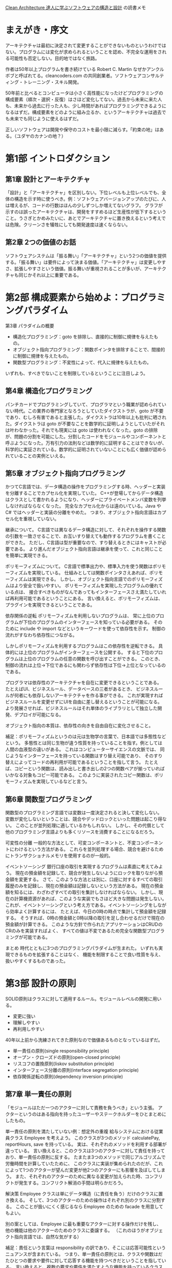 [[https://www.kadokawa.co.jp/product/301806000678/][Clean Architecture 達人に学ぶソフトウェアの構造と設計]] の読書メモ

* まえがき・序文

アーキテクチャは最初に決定されて変更することができないものというわけではない。プログラムには変化が求められるということを認め、不完全な運用をされる可能性も否定しない。目的地ではなく旅路。

作者は50年以上プログラムを書き続けている Robert C. Martin なぜかアンクルボブと呼ばれてる。cleancoders.com の共同創業者。ソフトウェアコンサルティング・トレーニング・スキル開発。

50年前と比べるとコンピュータは小さく高性能になったけどプログラミングの構成要素（順次・選択・反復）はさほど変化してない。過去から未来に来た人も、未来から過去に行った人も、少し時間があればプログラミングできるようになるはずだ。構成要素をどのように組み立るか、というアーキテクチャは過去でも未来でも同じように使えるはずだ。

正しいソフトウェアは開発や保守のコストを最小限に減らす。「約束の地」はある。（ユダヤのカナンの地？）

* 第1部 イントロダクション

** 第1章 設計とアーキテクチャ

「設計」と「アーキテクチャ」を区別しない。下位レベルも上位レベルでも、全体の構造を示す時に使うべき。例：ソフトウェアバージョンアップのたびに、人は増えるが、コードの行数はほんの少しずつしか増えてないグラフ。 グラフが示すのは誤ったアーキテクチャは、開発をすすめるほど生産性が低下するということ。うさぎとかめみたいに、あとでアーキテクチャに置き換えるという考えでは危険。クリーンさを犠牲にしても開発速度は速くならない。

** 第2章 2つの価値のお話

ソフトウェアシステムは「振る舞い」「アーキテクチャ」という2つの価値を提供する。「振る舞い」は要件によって決まる価値。「アーキテクチャ」は変更しやすさ、拡張しやすさという価値。振る舞いが重視されることが多いが、アーキテクチャも同じかそれ以上に重要である。

* 第2部 構成要素から始めよ：プログラミングパラダイム

第3章 パラダイムの概要

- 構造化プログラミング：goto を排除し、直接的に制御に規律を与えたもの。
- オブジェクト指向プログラミング：関数ポインタを排除することで、間接的に制御に規律を与えたもの。
- 関数型プログラミング：不変性によって、代入に規律を与えたもの。

いずれも、すべきでないことを制限しているということに注目しよう。

** 第4章 構造化プログラミング

パンチカードでプログラミングしていて、プログラマという職業が認められていない時代。この業界の専門家となろうとしていたダイクストラが、goto が不要であり、むしろ有害であると主張した。ダイクストラは10年以上も批判に晒された。ダイクストラは goto が不要なことを数学的に証明しようとしていたがそれは叶わなかった。それでも現実には goto は使われなくなった。goto の排除が、問題の分割を可能にした。分割したコードをモジュールやコンポーネントと呼ぶようになった。万有引力の法則などは数学的に証明することはできないが、科学的に実証されている。数学的に証明されていないことにも広く価値が認められていることの実例といえる。

** 第5章 オブジェクト指向プログラミング

かつてC言語では、データ構造の操作をプログラミングする時、ヘッダーと実装を分離することでカプセル化を実現していた。
C++が登場してからデータ構造はクラスとして書かれるようになり、ヘッダーにプライベートメンバ変数を列挙しなければならなくなった。
完全なカプセル化からは遠のいている。Java や C# ではヘッダーと実装の分離をやめた。
つまり、オブジェクト指向言語はカプセル化を重視していない。

継承について。
C言語では異なるデータ構造に対して、それぞれを操作する関数の引数を一致させることで、お互いすり替えても動作するプログラムを書くことができた。
ただし、C言語は型が重要なので、すり替えるときにはキャストが必要である。
より進んだオブジェクト指向言語は継承を使って、これと同じことを簡単に実現できる。

ポリモーフィズムについて。
C言語で標準出力や、標準入力を使う関数はポリモーフィズムを実現している。
仕組みとしては関数ポインタさえあれば、ポリモーフィズムは実現できる。
しかし、オブジェクト指向言語でのポリモーフィズムはより安全で扱いやすい。
ポリモーフィズムを実現したプログラムの優れている点は、
接合すべきものがなんであってもインターフェースさえ満たしていれば再利用可能であるということにある。
言い換えると、ポリモーフィズムは、プラグインを実現できるということである。

依存関係の逆転
ポリモーフィズムを利用しないプログラムは、
常に上位のプログラムが下位のプログラムのインターフェースを知っている必要がある。
そのために include や import などというキーワードを使って依存性を示す。
制御の流れがすなわち依存性につながる。

しかしポリモーフィズムを利用するプログラムはこの依存性を逆転できる。
具体的には上位のプログラムがインターフェースを公開する。
すると下位のプログラムは上位のプログラムの任意の関数を呼び出すことができる。
このとき、制御の流れは上位→下位であるにも関わらず依存性は下位→上位となっているのである。

プログラマは依存性のアーキテクチャを自在に変更できるということである。
たとえばUI、ビジネスルール、データベースの三者があるとき、
ビジネスルールが何者にも依存しないアーキテクチャを作る事ができる。
これが実現すればビジネスルールを変更せずにUIを自由に差し替えるということが可能になる。
より発展させれば、ビジネスルールはそれ単体のライブラリとして独立した開発、デプロイが可能になる。

オブジェクト指向の本質は、依存性の向きを自由自在に変化させること。

補足：ポリモーフィズムというのは元は生物学の言葉で、日本語では多態性などという。
多態性とは同じ生物が違う性質を持っていることを指す。例としては人間の血液型の違いがある。
これはコンピューターサイエンスの文脈では、
同じようなインターフェースを持っている関数はすり替え可能であり、
そのすり替えによってコードの再利用が可能であるということを指して言う。
たとえば、コピーという関数は、読み出しと書き出しの2つの関数ペアが揃っていればいかなる対象もコピー可能である。
このように実装されたコピー関数は、ポリモーフィズムを実現しているなどと言う。

** 第6章 関数型プログラミング
関数型のプログラミング言語では変数は一度決定されると決して変化しない。
変数が変化しないということは、競合やデッドロックといった問題は起こり得ない。
このことが並列処理に適しているかもしれない。
しかし、その代償として他のプログラミング言語よりも多くリソースを消費することになるだろう。

可変性の分離
一般的な方法として、可変コンポーネントと、不変コンポーネントにわけるという方法がある。
これらを並列処理する場合、競合を避けるためにトランザクショナルメモリを使用するのが一般的。

イベントソーシング
銀行口座の取引を実現するプログラムは素直に考えてみよう。
現在の預金額を記録して、競合が発生しないようにロックを取りながら預金額を変更する。
さて、このような方法とは別に、口座に対するすべての取引履歴のみを記録し、現在の預金額は記録しないという方法がある。
現在の預金額を知るには、わざわざすべての取引を集計しなければならない。
しかし、現在の計算機資源があれば、このような実装でもさほど大きな問題は発生しない。
これが、イベントソーシングという考え方である。イベントソーシングをしながら効率よく計算するには、
たとえば、今日の0時の時点で集計して預金額を記録する。
そうすれば、0時の預金額と0時以降の取引を足し合わせるだけで現在の預金額が計算できる。
このような方針で作られたアプリケーションはCRUDのCRのみを実装すればよく、
すべての値は不変であるため完全な関数型プログラミングが可能である。

まとめ
時代とともに3つのプログラミングパラダイムが生まれた。
いずれも実現できるものを拡張することはなく、
機能を制限することで良い性質を与え、扱いやすくするものであった。

* 第3部 設計の原則
SOLID原則はクラスに対して適用するルール。モジュールレベルの開発に用いる。

- 変更に強い
- 理解しやすい
- 再利用しやすい

40年以上前から洗練されてきた原則なので価値あるものとなっているはずだ。

- 単一責任の原則(single responsibility principle)
- オープン・クローズドの原則(open-closed principle)
- リスコフの置換原則(liskov substitution principle)
- インターフェース分離の原則(interface segregation principle)
- 依存関係逆転の原則(dependency inversion principle)

** 第7章 単一責任の原則
「モジュールはただ一つのアクターに対して責務を負うべき」という主張。
アクターというのはある指向を持ったユーザーやステークホルダーをひとまとめにしたもの。

単一責任の原則を満たしていない例：想定外の重複
給与システムにおける従業員クラス Employee を考えよう。
このクラスが3つのメソッド calculatePay, reportHours, save を持っている。
実は、それぞれのメソッドを利用する部署が違っている。
言い換えると、このクラスは3つのアクターに対して責任を持っており、単一責任の原則に反する。
たまたま3つのメソッドで同じアルゴリズムで労働時間を計算していたために、
このクラスに実装が集められたのだが、これによって1つのアクターが望んだ変更が他2つのアクターにも影響を及ぼしてしまう。
また、それぞれのアクターのために異なる変更が加えられた時、コンフリクトが発生する。コンフリクト解消の手間は明らかだろう。

解決策
Employee クラスは単にデータ構造（に責任を負う）だけのクラスに置き換える。
そして、3つのアクターのための操作はそれぞれ別のクラスに分割する。
このことが扱いにくく感じるなら Employee のための facade を用意してもよい。

別の案としては、Employee に最も重要なアクターに対する操作だけを残し、
他の機能は他のアクターのためのクラスに委譲する。
（これのほうがオブジェクト指向言語では、自然な気がする）

補足：責任という言葉は responsibility の訳であり、そこには応答可能性というニュアンスが含まれている。
つまり、単一責任の原則とは、クラスや関数はだたひとつの要求や要件に対して応答する機能を持つべきだということを指している。
言い換えると、複数の要求や要件を満たすような機能を持っているクラスはわかりにくく、壊れやすいということである。

** 第8章 オープン・クローズドの原則
「ソフトウェアは既存の成果物を変更しないように拡張できるようにするべき」という主張。

部品Aが部品Bを参照している時、
部品Aを修正すると部品Bに影響を与える。
しかしその逆は絶対に影響を与えない。安全な修正ができる。

プログラムが部品の組み合わせである以上影響を与えることは避けられないが、
特定の部品が他の部品から依存を外して、影響を受けないように保護することはできる。
こうして保護するべき対象は、ビジネスルールを含む部品。

依存関係のないものをトップレベルの部品とすると、
トップレベルの部品に依存している部品を第2層の部品と言い換えれる。
これを続けていくと、部品が階層関係になっていることがわかる。
アーキテクトはこの階層関係を適切に定めることでオープンクローズドの原則を守ることができる。

** 第9章 リスコフの置換原則

S型のオブジェクト o1 のそれぞれに、対応するT型のオブジェクト o2 が存在する。
T型を使って定義されたプログラムに対して、o2 の代わりに o1 を使ってもプログラムの振る舞いが変わらないとする。
このとき S は T の派生型である。

License を継承した PersonalLicense と BuisinessLicense があるときこれらは置き換えることが出来る。
リスコフの置換原則に従っている。

長方形クラス Rectangle を継承したクラス Square は、リスコフの置換原則に違反している。
なぜなら、Rectangle が幅と高さを自由に変更できるのに対して、Square は幅と高さを同時に変更する必要があるため。
Rectangle だと思っているクラスに Square を渡すと、期待した振る舞いができないことがある。
これはリスコフの置換原則に違反している。

リスコフの置換原則はインターフェースにも使える。

（タクシー会社の例）

（オブジェクトが互換性を持つようにしよう、ということかな？）

** 第10章 インターフェース分離の原則

必要としないモジュールに依存するべきでない。
（java の例でなく ruby の例で考えてみる）

#+begin_src ruby
class Calculator
  def initialize(user)
  end

  def total()
    ..
  end

  def analyze()
    ..
  end
end

###########################################

require "calculator"

class User
  def total_comment
    Calculator.new(self).total(@comments)
  end
end

###########################################

require "calculator"

class AdminUser
  def analyze_comment
    Calculator.new(self).analyze(@comments)
  end
end
#+end_src

こんな感じで存在していた時に User が必要としている Calculator の情報は total だけなのに analyze も参照可能になっているというのが変かもしれない。
total と analyze が独立した機能ならこれは分解するべきだと言っているのかもしれない。

#+begin_src ruby
class Totalizer
  def total()
    ..
  end
end

###########################################

class Analyzer
  def analyze()
    ..
  end
end

###########################################

require "totalizer"

class User
  def total_comment
    Totalizer.new(self).total(@comments)
  end
end

###########################################

require "analyzer"

class AdminUser
  def analyze_comment
    Analyzer.new(self).analyze(@comments)
  end
end
#+end_src

なるほどこれであれば Calculator にあった2つの責任が分解されて余分な依存性が解消されている。
これがインターフェース分離の原則かもしれない。

この簡単な例では強く必要だとは感じないが、より多機能なモジュールを考えた時には複雑さを分解できるというメリットはあるかもしれない。
ただそれは単一責任の原則と重なっているのではという気もする。
ruby だとインターフェースというものがないからどうしてもそうなってしまうのかも。
無理やりインターフェース作ったらもう少しわかりやすくなるかもしれないけど、
わざわざ require  を書く必要がないので依存性はそもそも発生しない。

** 第11章 依存性逆転の法則

変化しやすいクラスやモジュールに対して依存関係を作らないようにしよう。
依存するのはインターフェースだけにする。

Application が ServiceFactory.makeService() を呼出して Service クラスのインスタンスを得る。
ServiceFactory, Service ともにインターフェース。
実際には具象クラスが動く。たとえば ConcreteServiceFactory が ConcreteService を作る。
このとき

- 上位コンポーネント Application, ServiceFactory, Service
- 下位コンポーネント ConcreteServiceFactory, ConcreteService

下位コンポーネントはすり替えが可能。

ちょっとよくわからんかったので後でみなおす。

* 第4部 コンポーネントの原則
** 第12章 コンポーネント

デプロイの単位のことをコンポーネントと呼ぶことにする。
java なら jar で ruby なら gem という感じ。

昔のプログラムはプログラマが、プログラムをメモリ上のどこに配置するのかを決定していた。
「2000番地に以下のプログラムをロードする」みたいな感じ。
そして、ライブラリもソースコードごと一緒にコンパイルしていた。
ライブラリが増えるとコンパイル実行時間も膨れ上がってしまう。
そこでライブラリは個別にコンパイルして、そのバイナリをメモリ上にロードするようにした。
しかしライブラリをロードする番地もプログラマが管理するし、
ライブラリの配置アドレスはコンパイルしたら変えられない。それは大変。

そこで再配置可能性(relocatability)という概念がうまれた。
コンパイラが出力するバイナリに手を加えて、開始アドレスを指定できるようにした。
さらにコンパイラに手を加えて、再配置可能なバイナリのメタデータに関数名を出せるようにした。
プログラムからライブラリ関数が呼ばれた時に、その関数名を *外部参照* として出力する。
あとは外部参照がどこにあるのかを指示すれば良い。これが *リンク* と呼ばれる機能のようだ。

リンクのおかげでプログラムは小さなセグメントに分割できるようになった。
しかしプログラムが巨大化するのに対して、ハードディスクの読み取りは低速だったため
外部参照の解決のための読み込みがボトルネックになってきた。

そこでロードとリンクを別のフェーズにわけることになった。
これによってハードディスクの読み取り回数が減り遅いのはリンク処理だけになった。
リンクの処理は *リンカ* とよばれるアプリケーションになった。

C言語が使われるくらいになったころ、10万行を超えるようなプログラムが作られ始めた。
C言語ではコンパイル結果を .o ファイルとして出力する。
それらはリンカによってつなぎ合わされてリロケータブルな実行ファイルを作る。
モジュール一個ずつのコンパイルはそれほど時間はかからないが
すべてのモジュールをコンパイルするのはやはり低速だった。
リンカを動かすのも低速で一時間以上かかることもあった。

その後、メモリもCPUもハードディスクもすべてが大幅に性能向上していった。
ある程度のプログラムなら、ロードとリンクをわけずとも高速に動くようになった。

** 第13章 コンポーネントの凝集性

*再利用・リリース等価の原則*

再利用の単位とリリースの単位は等価になる。
コンポーネントを再利用するためにも、コンポーネントにはリリース番号をつけるべき。
そして、リリースによってどのような変化が起きたのかを示すリリースノートもつけるべき。
コンポーネントには一貫するテーマや目的があり、まとめてリリース可能でなければならない。
よくわからない。

*閉鎖性共通の原則*

同じ理由、同じタイミングで変更されるクラスをコンポーネントにまとめるべき。
変更の理由やタイミングが異なるクラスは別のコンポーネントにするべき。
これは単一責任の原則をコンポーネント向けに言い換えたもの。

*全再利用の原則*

コンポーネントのユーザーに対して、実際には使わないものへの依存を強要してはいけない。
結合していないクラスをコンポーネントにまとめるべきではないということも主張している。
これはインターフェース分離の原則を一般化したもの。
どちらも「不要なものには依存すべきでない」といっている。

これらの3原則はお互い相反するところがあり、同時に徹底することはできない。
現在の目的に沿って、どの原則を重視するかを変化させていくのがよい。

** 第14章 コンポーネントの結合
*** 非循環依存関係の原則
コンポーネントの依存グラフに循環があってはいけない。というルール。

他の開発者が修正したことによって自分の修正したプログラムが動作しなくなるということがある。
これを避けるため *週次ビルド* という手法が生まれた。
週次ビルドでは、最初の4日間は自由に開発をして、最後の1日でマージするという方法。
ただ、開発者が増えて複雑になると限界を迎える。

これを解決するためには開発環境をリリース可能なコンポーネントに分割する。
そうすることで修正がコンポーネント単位になり、影響範囲が明確になる。
また、依存コンポーネントへの追従が遅れても全体には影響しない。
ただしここで循環依存関係があるとこの作戦がうまく行かない。

循環依存の解消方法は2つ。依存関係逆転の法則を使う。もしくは、中間コンポーネントを作る。

*** トップダウンの設計
コンポーネントはトップダウンで設計することはできない。
コンポーネントが何かの機能を率直に表現することはほとんどなくて、
ビルド可能性や保守性を表すマップでしかないことも多い。
なので最初に設計するのではなくて、出来上がったものの依存性を分析した結果、コンポーネントを分けていく感じになる。

*** 安定依存の原則
辞書的には「安定している」とは「簡単に動かせないこと」である。
これをソフトウェアにも当てはめてみよう。
多数のコンポーネントから依存されているようなコンポーネントは、とても変更しにくい。
これは辞書的には「安定している」と言ってよいかもしれない。

独立コンポーネントとは、他のコンポーネントに依存していないコンポーネントのこと。
逆に、従属コンポーネントとは、他のコンポーネントに依存しているコンポーネントのこと。

依存しているコンポーネントの数から指標 I を作ってみよう。
fi = ファンイン：依存入力数
fo = ファンアウト：依存出力数
I = fo / (fi + fo) とする。このとき I はある不安定さの指標になる。
ファンインが大きいほど0 に近づき、ファンアウトが大きいほど1に近づく。

安定依存の原則はコンポーネントの依存関係を順にたどっていくと I の値は減少していくべきである。という主張。

※純粋な木構造でできたコンポーネントを考えてみよう。
根コンポーネントは、どの入力にも依存せず、出力は他のエッジにつながっているから I=1 (不安定)である。
葉コンポーネントを考えると、それは入力に依存しており出力は他に依存しないから I=0 (安定)である。

実行可能なコードが一切含まれてないコンポーネントもある。そのような抽象コンポーネントは、安定度が高い。
ただし ruby のような動的言語では抽象コンポーネントは存在しない。

*** 安定度・抽象度等価の原則

コンポーネントの抽象度はその安定度と同程度でなければならない。
安定度が高いことで拡張性を損なってはならないという考え方。

抽象度の指標 A を作ってみよう。
Nc = コンポーネント内のクラスの総数
Na = コンポーネント内の抽象クラスとインターフェースの総数
A = Na / Nc
A は抽象クラスが多いほど 1 に近づき、抽象クラスがなければ 0 になる。

安定度と抽象度の２軸をとるグラフを書いてみる。
プロットされるべきでない場所は (I,A) = (0,0) や (1,1) の近辺である。

(0, 0) は安定していて、抽象クラスが一つもないようなコンポーネントを指す。
出力が他のコンポーネントで多用されているのに拡張性がない状態なので、これは望ましくない。
データベーススキーマやユーティリティクラスはこの領域になりがちである。
あまり変動しないなら問題はないが、変更が苦痛となる事が多いため、苦痛ゾーンなどと呼ぶ。

(1, 1) は不安定な上に、抽象クラスばかりで構成されたコンポーネントを指す。
出力が一切他のコンポーネントで利用されていないのに、拡張性が充実している状態なので、これは望ましくない。
実行不可能な上に利用されていない無駄なコードなので、無駄ゾーンなどと呼ぶ。

上記のゾーンから遠い (1, 0) や (0, 1) を結ぶ直線が望ましい状態と言える。
この直線を主系列(main sequence)と呼ぶことにする。
主系列からの距離を D とすると、コンポーネントの D が 0 に近いほど望ましい状態と言える。
リリースごとに D の値を計算して、分析すればコンポーネントが望ましくない状態へ向かっていることを観測できるかもしれない。

* 第5部 アーキテクチャ
アーキテクチャの主な目的はシステムのライフサイクルをサポートすることである。
優れたアーキテクチャは、システムを容易に開発・デプロイ・運用・保守できる。

- 開発はチームが大きくなると厳しくなる。アーキテクチャは方向性を定める。
- デプロイはソフトウェアが大きくなると手順が増えてしまい複雑化することがある。良いアーキテクチャはデプロイも容易にする。
- 運用に関してアーキテクチャが貢献できることは少ないが、開発者から運用化が透けて見えるようなアーキテクチャは開発保守にも貢献する。
- 保守で最も難しいのは、機能の追加や修正に対する最適な場所や戦略を見つける「洞窟探検」である。これを助けるのがアーキテクチャである。

柔軟性こそがソフトウェアがソフトウェアたる所以であり「振る舞いの価値」と「構造の価値」では「構造の価値」に重きを置きたい。
柔軟性を保つためには、重要ではない詳細をそのままにし続けること。
ここで言う「詳細」とはIOデバイスやデータベース、通信プロトコル、フレームワーク、サービスの提供形態(web application or native application?)などである。
「詳細」の逆は、ビジネスルールである。ビジネスルールは柔軟性をもたせる必要がない。

かつてパンチカードだった自体に、パンチカード専用のプログラムをハードコーディングしてしまったため、
磁気テープが生まれてからそれらのプログラムをすべて書き直すことになった。このことからデバイス非依存にするという方針が生まれ
IOデバイスは抽象化されるようになった。そして今日ではOSを通じて操作するのでIOデバイスがなんであるかを気にせずプログラミングできる。
これがソフトウェアの詳細を決定しないということの実例。

** 第16章 独立性

これまでに書いたことをサポートするようなアーキテクチャを実現するために、コンポーネントのバランスを取るのは難しい。
現実にはすべてのユースケースを把握することは出来ないし、運用上の制約、チームの構造、デプロイの要件は、わからない。
そして、それらは、わかっていたとしてもシステムのライフサイクルに応じて、変化していく。

システムが満たすべき要件を、ビジネスルールと、それ以外のものに分ける。
ビジネスルールの中にも、ドメインに密接に結びついているものもあれば、ごく一般的なものもある。
たとえば口座の利率計算はそのドメインに密接に結びついているが、入力欄のバリデーションはごく一般的なものである。
これらは異なる理由で変更されるため、独立して取り扱うことができるようにする。
このようにして、システムは、水平に切り離されたレイヤーに分割する。
システムの水平レイヤーをさらに垂直に分割していく。

** 第17章 バウンダリー：境界線を引く

ソフトウェアの要素を分離し、お互いのことがわからないように線を引く。
すぐ行うこともあるし、判断を保留することもある。

境界線を引くのが早すぎたために起きた悲しい事例がある。
GUIサーバー、ミドルウェアサーバー、データベースサーバーの3つが連携するサービスを開発した。
開発はちょっとしたことをするのにも3つのサーバ間の通信がひつようであり手間がかかった。
しかし販売したときは1台のサーバーに詰め込んでいた。

ソフトウェアアーキテクチャに境界線を引くためには、システムをコンポーネントに分割する。
そして、いくつかをコアとし、それ以外をプラグインとする。
プラグインコンポーネントは、コアコンポーネントに依存するようにする。

** 第18章 境界の解剖学
